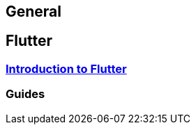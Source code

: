 == General

== Flutter
=== link:flutter.asciidoc[Introduction to Flutter]

=== Guides
//* link:guide-dependency-injection.asciidoc[Dependency Injection]